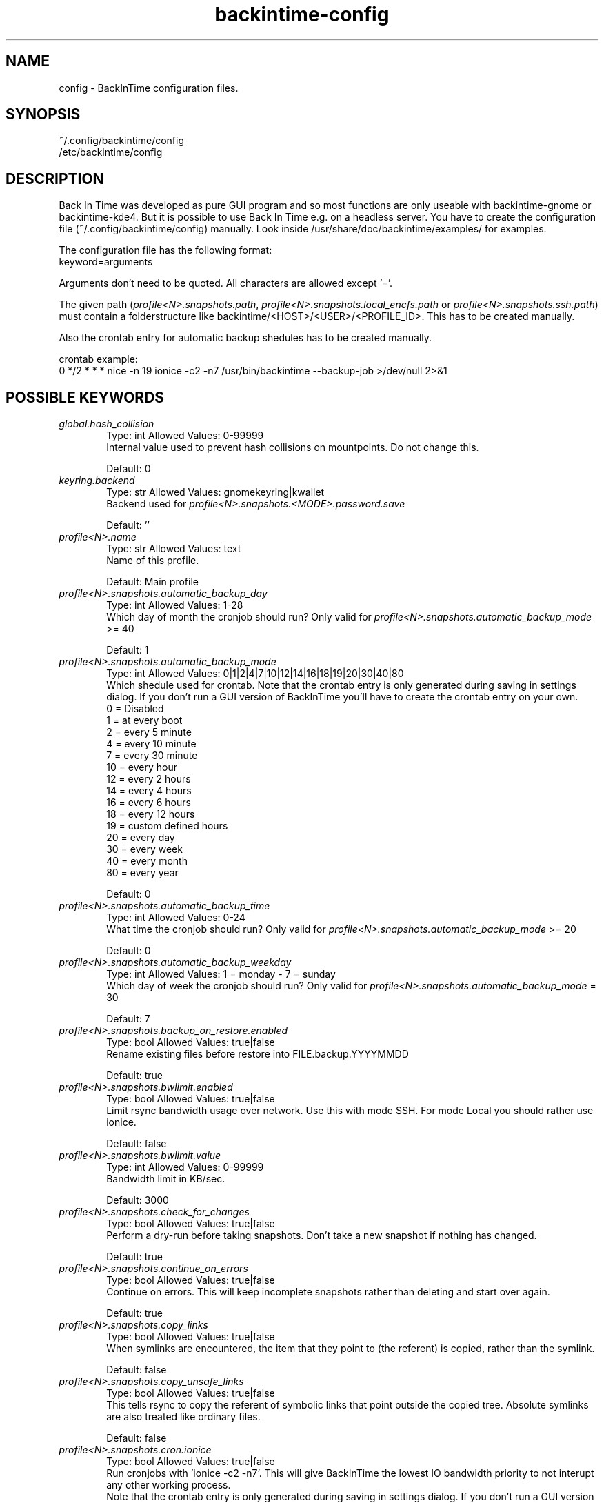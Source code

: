.TH backintime-config 1 "July 2013" "version 1.0.25" "USER COMMANDS"
.SH NAME
config \- BackInTime configuration files.
.SH SYNOPSIS
~/.config/backintime/config
.br
/etc/backintime/config
.SH DESCRIPTION
Back In Time was developed as pure GUI program and so most functions are only 
useable with backintime-gnome or backintime-kde4. But it is possible to use 
Back In Time e.g. on a headless server. You have to create the configuration file
(~/.config/backintime/config) manually. Look inside /usr/share/doc/backintime/examples/ for examples.
.PP
The configuration file has the following format:
.br
keyword=arguments
.PP
Arguments don't need to be quoted. All characters are allowed except '='.
.PP
The given path (\fIprofile<N>.snapshots.path\fR, \fIprofile<N>.snapshots.local_encfs.path\fR 
or \fIprofile<N>.snapshots.ssh.path\fR) must contain a folderstructure like 
backintime/<HOST>/<USER>/<PROFILE_ID>. This has to be created manually.
.PP
Also the crontab entry for automatic backup shedules has to be created manually.
.PP
crontab example:
.br
0 */2 * * * nice -n 19 ionice -c2 -n7 /usr/bin/backintime --backup-job >/dev/null 2>&1
.SH POSSIBLE KEYWORDS
.IP "\fIglobal.hash_collision\fR" 6
.RS
Type: int       Allowed Values: 0-99999
.br
Internal value used to prevent hash collisions on mountpoints. Do not change this.
.PP
Default: 0 
.RE

.IP "\fIkeyring.backend\fR" 6
.RS
Type: str       Allowed Values: gnomekeyring|kwallet
.br
Backend used for \fIprofile<N>.snapshots.<MODE>.password.save\fR
.PP
Default: ''
.RE

.IP "\fIprofile<N>.name\fR" 6
.RS
Type: str       Allowed Values: text
.br
Name of this profile.
.PP
Default: Main profile
.RE

.IP "\fIprofile<N>.snapshots.automatic_backup_day\fR" 6
.RS
Type: int       Allowed Values: 1-28
.br
Which day of month the cronjob should run? Only valid for \fIprofile<N>.snapshots.automatic_backup_mode\fR >= 40
.PP
Default: 1
.RE

.IP "\fIprofile<N>.snapshots.automatic_backup_mode\fR" 6
.RS
Type: int       Allowed Values: 0|1|2|4|7|10|12|14|16|18|19|20|30|40|80
.br
Which shedule used for crontab. Note that the crontab entry is only generated during saving in settings dialog. If you don't run a GUI version of BackInTime you'll have to create the crontab entry on your own.
.br
 0 = Disabled
.br
 1 = at every boot
.br
 2 = every 5 minute
.br
 4 = every 10 minute
.br
 7 = every 30 minute
.br
10 = every hour
.br
12 = every 2 hours
.br
14 = every 4 hours
.br
16 = every 6 hours
.br
18 = every 12 hours
.br
19 = custom defined hours
.br
20 = every day
.br
30 = every week
.br
40 = every month
.br
80 = every year
.PP
Default: 0
.RE

.IP "\fIprofile<N>.snapshots.automatic_backup_time\fR" 6
.RS
Type: int       Allowed Values: 0-24
.br
What time the cronjob should run? Only valid for \fIprofile<N>.snapshots.automatic_backup_mode\fR >= 20
.PP
Default: 0
.RE

.IP "\fIprofile<N>.snapshots.automatic_backup_weekday\fR" 6
.RS
Type: int       Allowed Values: 1 = monday - 7 = sunday
.br
Which day of week the cronjob should run? Only valid for \fIprofile<N>.snapshots.automatic_backup_mode\fR = 30
.PP
Default: 7
.RE

.IP "\fIprofile<N>.snapshots.backup_on_restore.enabled\fR" 6
.RS
Type: bool      Allowed Values: true|false
.br
Rename existing files before restore into FILE.backup.YYYYMMDD
.PP
Default: true
.RE

.IP "\fIprofile<N>.snapshots.bwlimit.enabled\fR" 6
.RS
Type: bool      Allowed Values: true|false
.br
Limit rsync bandwidth usage over network. Use this with mode SSH. For mode Local you should rather use ionice.
.PP
Default: false
.RE

.IP "\fIprofile<N>.snapshots.bwlimit.value\fR" 6
.RS
Type: int       Allowed Values: 0-99999
.br
Bandwidth limit in KB/sec.
.PP
Default: 3000
.RE

.IP "\fIprofile<N>.snapshots.check_for_changes\fR" 6
.RS
Type: bool      Allowed Values: true|false
.br
Perform a dry-run before taking snapshots. Don't take a new snapshot if nothing has changed.
.PP
Default: true
.RE

.IP "\fIprofile<N>.snapshots.continue_on_errors\fR" 6
.RS
Type: bool      Allowed Values: true|false
.br
Continue on errors. This will keep incomplete snapshots rather than deleting and start over again.
.PP
Default: true
.RE

.IP "\fIprofile<N>.snapshots.copy_links\fR" 6
.RS
Type: bool      Allowed Values: true|false
.br
When  symlinks  are  encountered, the item that they point to (the referent) is copied, rather than the symlink.
.PP
Default: false
.RE

.IP "\fIprofile<N>.snapshots.copy_unsafe_links\fR" 6
.RS
Type: bool      Allowed Values: true|false
.br
This tells rsync to copy the referent of symbolic links that point outside the copied tree.  Absolute symlinks are also treated like ordinary files.
.PP
Default: false
.RE

.IP "\fIprofile<N>.snapshots.cron.ionice\fR" 6
.RS
Type: bool      Allowed Values: true|false
.br
Run cronjobs with 'ionice -c2 -n7'. This will give BackInTime the lowest IO bandwidth priority to not interupt any other working process.
.br
Note that the crontab entry is only generated during saving in settings dialog. If you don't run a GUI version of BackInTime you'll have to create the crontab entry on your own.
.PP
Default: true
.RE

.IP "\fIprofile<N>.snapshots.cron.nice\fR" 6
.RS
Type: bool      Allowed Values: true|false
.br
Run cronjobs with 'nice -n 19'. This will give BackInTime the lowest CPU priority to not interupt any other working process.
.br
Note that the crontab entry is only generated during saving in settings dialog. If you don't run a GUI version of BackInTime you'll have to create the crontab entry on your own.
.PP
Default: true
.RE

.IP "\fIprofile<N>.snapshots.custom_backup_time\fR" 6
.RS
Type: str       Allowed Values: comma separated int (8,12,18,23) or */3
.br
Custom hours for cronjob. Only valid for \fIprofile<N>.snapshots.automatic_backup_mode\fR = 19
.PP
Default: 8,12,18,23
.RE

.IP "\fIprofile<N>.snapshots.dont_remove_named_snapshots\fR" 6
.RS
Type: bool      Allowed Values: true|false
.br
Keep snapshots with names during smart_remove.
.PP
Default: true
.RE

.IP "\fIprofile<N>.snapshots.exclude.<I>.value\fR" 6
.RS
Type: str       Allowed Values: file, folder or pattern (relative or absolute)
.br
Exclude this file or folder. <I> must be a counter starting with 1
.PP
Default: ''
.RE

.IP "\fIprofile<N>.snapshots.exclude.size\fR" 6
.RS
Type: int       Allowed Values: 1-99999
.br
Quantity of exclude entrys.
.PP
Default: -1
.RE

.IP "\fIprofile<N>.snapshots.full_rsync\fR" 6
.RS
Type: bool      Allowed Values: true|false
.br
Full rsync mode. May be faster but snapshots are not read-only anymore and destination file-system must support all linux attributes (date, rights, user, group...)
.PP
Default: false
.RE

.IP "\fIprofile<N>.snapshots.gnu_find_suffix_support\fR" 6
.RS
Type: bool      Allowed Values: true|false
.br
Remote SSH host support GNU find suffix (find -exec COMMAND {} +).
.PP
Default: true
.RE

.IP "\fIprofile<N>.snapshots.include.<I>.type\fR" 6
.RS
Type: int       Allowed Values: 0|1
.br
Specify if \fIprofile<N>.snapshots.include.<I>.value\fR is a folder (0) or a file (1).
.PP
Default: 0
.RE

.IP "\fIprofile<N>.snapshots.include.<I>.value\fR" 6
.RS
Type: str       Allowed Values: absolute path
.br
Include this file or folder. <I> must be a counter starting with 1
.PP
Default: ''
.RE

.IP "\fIprofile<N>.snapshots.include.size\fR" 6
.RS
Type: int       Allowed Values: 1-99999
.br
Quantity of include entrys.
.PP
Default: -1
.RE

.IP "\fIprofile<N>.snapshots.keep_only_one_snapshot.enabled\fR" 6
.RS
Type: bool      Allowed Values: true|false
.br
NOT YET IMPLEMENTED. Remove all snapshots but one.
.PP
Default: false
.RE

.IP "\fIprofile<N>.snapshots.local_encfs.path\fR" 6
.RS
Type: str       Allowed Values: absolute path
.br
Where to save snapshots in mode 'local_encfs'. The encrypted path must contian a folderstructure like 'backintime/<HOST>/<USER>/<PROFILE_ID>'
.PP
Default: ''
.RE

.IP "\fIprofile<N>.snapshots.log_level\fR" 6
.RS
Type: int       Allowed Values: 1-3
.br
Log level used during take_snapshot.
.br
1 = Error
.br
2 = Changes
.br
3 = Info
.PP
Default: 3
.RE

.IP "\fIprofile<N>.snapshots.min_free_space.enabled\fR" 6
.RS
Type: bool      Allowed Values: true|false
.br
Remove snapshots until \fIprofile<N>.snapshots.min_free_space.value\fR free space is reached.
.PP
Default: true
.RE

.IP "\fIprofile<N>.snapshots.min_free_space.unit\fR" 6
.RS
Type: int       Allowed Values: 10|20
.br
10 = MB
.br
20 = GB
.PP
Default: 20
.RE

.IP "\fIprofile<N>.snapshots.min_free_space.value\fR" 6
.RS
Type: int       Allowed Values: 1-99999
.br
Keep at least value + unit free space.
.PP
Default: 1
.RE

.IP "\fIprofile<N>.snapshots.mode\fR" 6
.RS
Type: str       Allowed Values: local|local_encfs|ssh|ssh_encfs
.br
Use mode (or backend) for this snapshot. Look at 'man backintime' section 'Modes'.
.PP
Default: local
.RE

.IP "\fIprofile<N>.snapshots.<MODE>.password.save\fR" 6
.RS
Type: bool      Allowed Values: true|false
.br
Save password to system keyring (gnome-keyring or kwallet). <MODE> must be the same as \fIprofile<N>.snapshots.mode\fR
.PP
Default: false
.RE

.IP "\fIprofile<N>.snapshots.<MODE>.password.use_cache\fR" 6
.RS
Type: bool      Allowed Values: true|false
.br
Cache password in RAM so it can be read by cronjobs. Security issue: root might be able to read that password, too. <MODE> must be the same as \fIprofile<N>.snapshots.mode\fR
.PP
Default: true if home is not encrypted
.RE

.IP "\fIprofile<N>.snapshots.no_on_battery\fR" 6
.RS
Type: bool      Allowed Values: true|false
.br
Don't take snapshots if the Computer runs on battery.
.PP
Default: false
.RE

.IP "\fIprofile<N>.snapshots.notify.enabled\fR" 6
.RS
Type: bool      Allowed Values: true|false
.br
Display notifications (errors, warnings) through libnotify.
.PP
Default: true
.RE

.IP "\fIprofile<N>.snapshots.path\fR" 6
.RS
Type: str       Allowed Values: absolute path
.br
Where to save snapshots in mode 'local'. This path must contain a folderstructure like 'backintime/<HOST>/<USER>/<PROFILE_ID>'
.PP
Default: ''
.RE

.IP "\fIprofile<N>.snapshots.path.auto\fR" 6
.RS
Type: bool      Allowed Values: true|false
.br
Automaticaly set HOST, USER and PROFILE_ID for snapshot path.
.PP
Default: true
.RE

.IP "\fIprofile<N>.snapshots.path.host\fR" 6
.RS
Type: str       Allowed Values: text
.br
Set Host for snapshot path if \fIprofile<N>.snapshots.path.auto\fR is false
.PP
Default: local hostname
.RE

.IP "\fIprofile<N>.snapshots.path.profile\fR" 6
.RS
Type: str       Allowed Values: 1-99999
.br
Set Profile-ID for snapshot path if \fIprofile<N>.snapshots.path.auto\fR is false
.PP
Default: current Profile-ID
.RE

.IP "\fIprofile<N>.snapshots.path.user\fR" 6
.RS
Type: str       Allowed Values: text
.br
Set User for snapshot path if \fIprofile<N>.snapshots.path.auto\fR is false
.PP
Default: local username
.RE

.IP "\fIprofile<N>.snapshots.preserve_acl\fR" 6
.RS
Type: bool      Allowed Values: true|false
.br
Preserve ACL. The  source  and  destination  systems must have compatible ACL entries for this option to work properly.
.PP
Default: false
.RE

.IP "\fIprofile<N>.snapshots.preserve_xattr\fR" 6
.RS
Type: bool      Allowed Values: true|false
.br
Preserve extended attributes (xattr).
.PP
Default: false
.RE

.IP "\fIprofile<N>.snapshots.remove_old_snapshots.enabled\fR" 6
.RS
Type: bool      Allowed Values: true|false
.br
Remove all snapshots older than value + unit
.PP
Default: true
.RE

.IP "\fIprofile<N>.snapshots.remove_old_snapshots.unit\fR" 6
.RS
Type: int       Allowed Values: 20|30|80
.br
20 = days
.br
30 = weeks
.br
80 = years
.PP
Default: 80
.RE

.IP "\fIprofile<N>.snapshots.remove_old_snapshots.value\fR" 6
.RS
Type: int       Allowed Values: 0-99999
.br
Snapshots older than this times units will be removed
.PP
Default: 10
.RE

.IP "\fIprofile<N>.snapshots.smart_remove\fR" 6
.RS
Type: bool      Allowed Values: true|false
.br
Run smart_remove to clean up old snapshots after a new snapshot was created.
.PP
Default: false
.RE

.IP "\fIprofile<N>.snapshots.smart_remove.keep_all\fR" 6
.RS
Type: int       Allowed Values: 0-99999
.br
Keep all snapshots for X days.
.PP
Default: 2
.RE

.IP "\fIprofile<N>.snapshots.smart_remove.keep_one_per_day\fR" 6
.RS
Type: int       Allowed Values: 0-99999
.br
Keep one snapshot per day for X days.
.PP
Default: 7
.RE

.IP "\fIprofile<N>.snapshots.smart_remove.keep_one_per_month\fR" 6
.RS
Type: int       Allowed Values: 0-99999
.br
Keep one snapshot per month for X month.
.PP
Default: 24
.RE

.IP "\fIprofile<N>.snapshots.smart_remove.keep_one_per_week\fR" 6
.RS
Type: int       Allowed Values: 0-99999
.br
Keep one snapshot per week for X weeks.
.PP
Default: 4
.RE

.IP "\fIprofile<N>.snapshots.ssh.cipher\fR" 6
.RS
Type: str       Allowed Values: default|aes192-cbc|aes256-cbc|aes128-ctr|aes192-ctr|aes256-ctr|arcfour|arcfour256|arcfour128|aes128-cbc|3des-cbc|blowfish-cbc|cast128-cbc
.br
Cipher that is used for encryping the SSH tunnel. Depending on the environment (network bandwidth, cpu and hdd performance) a different cipher might be faster.
.PP
Default: default
.RE

.IP "\fIprofile<N>.snapshots.ssh.host\fR" 6
.RS
Type: str       Allowed Values: IP or domain address
.br
Remote host used for mode 'ssh' and 'ssh_encfs'.
.PP
Default: ''
.RE

.IP "\fIprofile<N>.snapshots.ssh.path\fR" 6
.RS
Type: str       Allowed Values: absolute or relative path
.br
Snapshot path on remote host. If the path is relative (no leading '/') it will start from remote Users homedir. An empty path will be replaced with './'. This path must contain a folderstructure like 'backintime/<HOST>/<USER>/<PROFILE_ID>'
.PP
Default: ''
.RE

.IP "\fIprofile<N>.snapshots.ssh.port\fR" 6
.RS
Type: int       Allowed Values: 0-65535
.br
SSH Port on remote host.
.PP
Default: 22
.RE

.IP "\fIprofile<N>.snapshots.ssh.private_key_file\fR" 6
.RS
Type: str       Allowed Values: absolute path to private key file
.br
Private key file used for password-less authentication on remote host.
.PP
Default: ~/.ssh/id_dsa
.RE

.IP "\fIprofile<N>.snapshots.ssh.user\fR" 6
.RS
Type: str       Allowed Values: text
.br
Remote SSH user
.PP
Default: local users name
.RE

.IP "\fIprofile<N>.snapshots.take_snapshot.<STEP>.user.script\fR" 6
.RS
Type: str       Allowed Values: absolute path
.br
Run this scrip on events defined by <STEP>.
.br
Possible events for <STEP>:
.br
  before
.br
  after
.br
  new_snapshot
.br
  error
.PP
Default: ''
.RE

.IP "\fIprofile<N>.snapshots.use_checksum\fR" 6
.RS
Type: bool      Allowed Values: true|false
.br
Use checksum to detect changes rather than size + time.
.PP
Default: false
.RE

.IP "\fIprofile<N>.snapshots.user_backup.ionice\fR" 6
.RS
Type: bool      Allowed Values: true|false
.br
Run BackInTime with 'ionice -c2 -n7' when taking a manual snapshot. This will give BackInTime the lowest IO bandwidth priority to not interupt any other working process.
.PP
Default: false
.RE

.IP "\fIprofiles\fR" 6
.RS
Type: str       Allowed Values: int seperated by colon (e.g. 1:3:4)
.br
All active Profiles (<N> in profile<N>.snapshots...).
.PP
Default: 1
.RE

.IP "\fIprofiles.version\fR" 6
.RS
Type: int       Allowed Values: 1
.br
Internal version of profiles config.
.PP
Default: 1
.RE
.SH SEE ALSO
backintime, backintime-gnome, backintime-kde4.
.PP
Back In Time also has a website: http://backintime.le\-web.org
.SH AUTHOR
This manual page was written by BIT Team(<bit\-team@lists.launchpad.net>).
